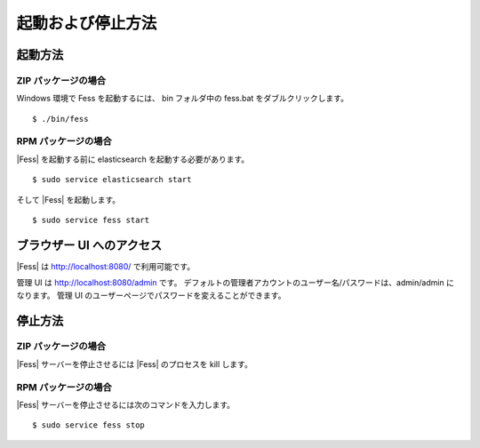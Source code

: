 ==================
起動および停止方法
==================

起動方法
========

ZIP パッケージの場合
--------------------

Windows 環境で Fess を起動するには、 bin フォルダ中の fess.bat をダブルクリックします。

::

    $ ./bin/fess

RPM パッケージの場合
--------------------

|Fess| を起動する前に elasticsearch を起動する必要があります。

::

    $ sudo service elasticsearch start

そして |Fess| を起動します。

::

    $ sudo service fess start

ブラウザー UI へのアクセス 
==========================

|Fess| は http://localhost:8080/ で利用可能です。

管理 UI は http://localhost:8080/admin です。
デフォルトの管理者アカウントのユーザー名/パスワードは、admin/admin になります。
管理 UI のユーザーページでパスワードを変えることができます。

停止方法
========

ZIP パッケージの場合
--------------------

|Fess| サーバーを停止させるには |Fess| のプロセスを kill します。

RPM パッケージの場合
--------------------

|Fess| サーバーを停止させるには次のコマンドを入力します。

::

    $ sudo service fess stop

